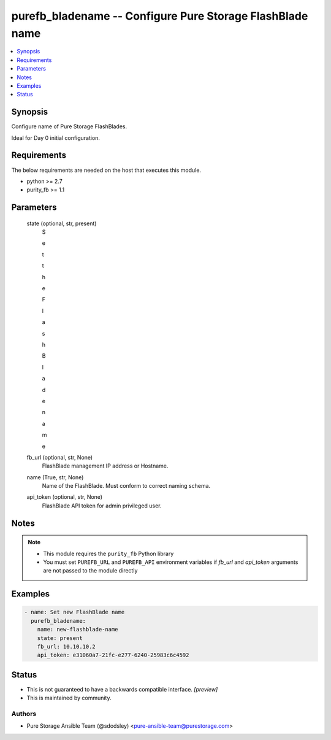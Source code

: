 
purefb_bladename -- Configure Pure Storage FlashBlade name
==========================================================

.. contents::
   :local:
   :depth: 1


Synopsis
--------

Configure name of Pure Storage FlashBlades.

Ideal for Day 0 initial configuration.



Requirements
------------
The below requirements are needed on the host that executes this module.

- python >= 2.7
- purity_fb >= 1.1



Parameters
----------

  state (optional, str, present)
    S

    e

    t

     

    t

    h

    e

     

    F

    l

    a

    s

    h

    B

    l

    a

    d

    e

     

    n

    a

    m

    e


  fb_url (optional, str, None)
    FlashBlade management IP address or Hostname.


  name (True, str, None)
    Name of the FlashBlade. Must conform to correct naming schema.


  api_token (optional, str, None)
    FlashBlade API token for admin privileged user.





Notes
-----

.. note::
   - This module requires the ``purity_fb`` Python library
   - You must set ``PUREFB_URL`` and ``PUREFB_API`` environment variables if *fb_url* and *api_token* arguments are not passed to the module directly




Examples
--------

.. code-block:: yaml+jinja

    
    - name: Set new FlashBlade name
      purefb_bladename:
        name: new-flashblade-name
        state: present
        fb_url: 10.10.10.2
        api_token: e31060a7-21fc-e277-6240-25983c6c4592




Status
------




- This  is not guaranteed to have a backwards compatible interface. *[preview]*


- This  is maintained by community.



Authors
~~~~~~~

- Pure Storage Ansible Team (@sdodsley) <pure-ansible-team@purestorage.com>

